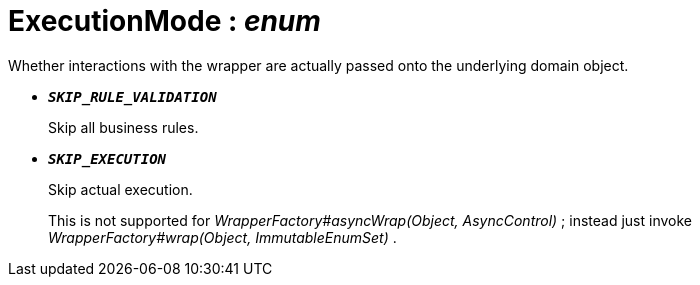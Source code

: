 = ExecutionMode : _enum_
:Notice: Licensed to the Apache Software Foundation (ASF) under one or more contributor license agreements. See the NOTICE file distributed with this work for additional information regarding copyright ownership. The ASF licenses this file to you under the Apache License, Version 2.0 (the "License"); you may not use this file except in compliance with the License. You may obtain a copy of the License at. http://www.apache.org/licenses/LICENSE-2.0 . Unless required by applicable law or agreed to in writing, software distributed under the License is distributed on an "AS IS" BASIS, WITHOUT WARRANTIES OR  CONDITIONS OF ANY KIND, either express or implied. See the License for the specific language governing permissions and limitations under the License.

Whether interactions with the wrapper are actually passed onto the underlying domain object.

* `[teal]#*_SKIP_RULE_VALIDATION_*#`
+
--
Skip all business rules.
--
* `[teal]#*_SKIP_EXECUTION_*#`
+
--
Skip actual execution.

This is not supported for _WrapperFactory#asyncWrap(Object, AsyncControl)_ ; instead just invoke _WrapperFactory#wrap(Object, ImmutableEnumSet)_ .
--

